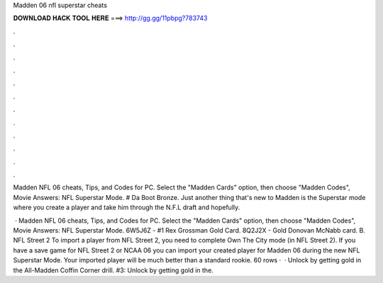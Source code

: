 Madden 06 nfl superstar cheats



𝐃𝐎𝐖𝐍𝐋𝐎𝐀𝐃 𝐇𝐀𝐂𝐊 𝐓𝐎𝐎𝐋 𝐇𝐄𝐑𝐄 ===> http://gg.gg/11pbpg?783743



.



.



.



.



.



.



.



.



.



.



.



.

Madden NFL 06 cheats, Tips, and Codes for PC. Select the "Madden Cards" option, then choose "Madden Codes", Movie Answers: NFL Superstar Mode. # Da Boot Bronze. Just another thing that's new to Madden is the Superstar mode where you create a player and take him through the N.F.L draft and hopefully.

 · Madden NFL 06 cheats, Tips, and Codes for PC. Select the "Madden Cards" option, then choose "Madden Codes", Movie Answers: NFL Superstar Mode. 6W5J6Z - #1 Rex Grossman Gold Card. 8Q2J2X - Gold Donovan McNabb card. B. NFL Street 2 To import a player from NFL Street 2, you need to complete Own The City mode (in NFL Street 2). If you have a save game for NFL Street 2 or NCAA 06 you can import your created player for Madden 06 during the new NFL Superstar Mode. Your imported player will be much better than a standard rookie. 60 rows ·  · Unlock by getting gold in the All-Madden Coffin Corner drill. #3: Unlock by getting gold in the.
